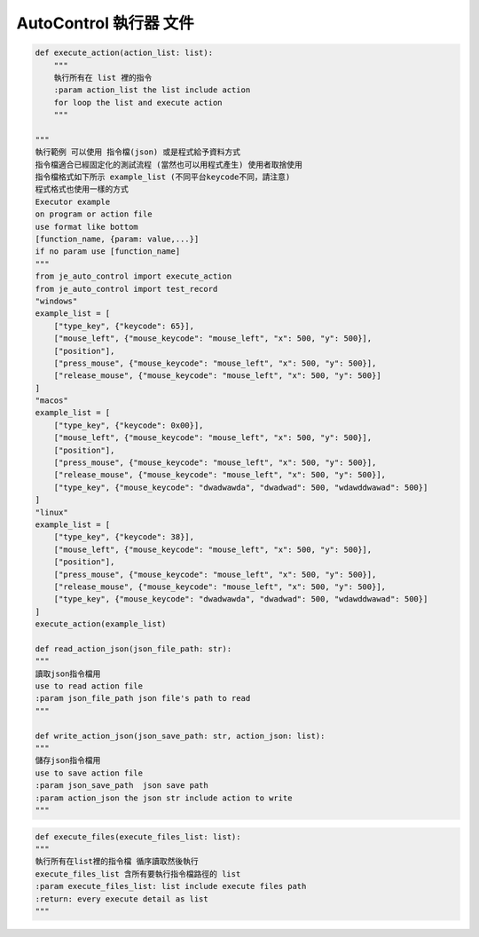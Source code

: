 ====================================================
AutoControl 執行器 文件
====================================================

.. code-block:: python

    def execute_action(action_list: list):
        """
        執行所有在 list 裡的指令
        :param action_list the list include action
        for loop the list and execute action
        """

    """
    執行範例 可以使用 指令檔(json) 或是程式給予資料方式
    指令檔適合已經固定化的測試流程 (當然也可以用程式產生) 使用者取捨使用
    指令檔格式如下所示 example_list (不同平台keycode不同，請注意)
    程式格式也使用一樣的方式
    Executor example
    on program or action file
    use format like bottom
    [function_name, {param: value,...}]
    if no param use [function_name]
    """
    from je_auto_control import execute_action
    from je_auto_control import test_record
    "windows"
    example_list = [
        ["type_key", {"keycode": 65}],
        ["mouse_left", {"mouse_keycode": "mouse_left", "x": 500, "y": 500}],
        ["position"],
        ["press_mouse", {"mouse_keycode": "mouse_left", "x": 500, "y": 500}],
        ["release_mouse", {"mouse_keycode": "mouse_left", "x": 500, "y": 500}]
    ]
    "macos"
    example_list = [
        ["type_key", {"keycode": 0x00}],
        ["mouse_left", {"mouse_keycode": "mouse_left", "x": 500, "y": 500}],
        ["position"],
        ["press_mouse", {"mouse_keycode": "mouse_left", "x": 500, "y": 500}],
        ["release_mouse", {"mouse_keycode": "mouse_left", "x": 500, "y": 500}],
        ["type_key", {"mouse_keycode": "dwadwawda", "dwadwad": 500, "wdawddwawad": 500}]
    ]
    "linux"
    example_list = [
        ["type_key", {"keycode": 38}],
        ["mouse_left", {"mouse_keycode": "mouse_left", "x": 500, "y": 500}],
        ["position"],
        ["press_mouse", {"mouse_keycode": "mouse_left", "x": 500, "y": 500}],
        ["release_mouse", {"mouse_keycode": "mouse_left", "x": 500, "y": 500}],
        ["type_key", {"mouse_keycode": "dwadwawda", "dwadwad": 500, "wdawddwawad": 500}]
    ]
    execute_action(example_list)

    def read_action_json(json_file_path: str):
    """
    讀取json指令檔用
    use to read action file
    :param json_file_path json file's path to read
    """

    def write_action_json(json_save_path: str, action_json: list):
    """
    儲存json指令檔用
    use to save action file
    :param json_save_path  json save path
    :param action_json the json str include action to write
    """

.. code-block:: python

    def execute_files(execute_files_list: list):
    """
    執行所有在list裡的指令檔 循序讀取然後執行
    execute_files_list 含所有要執行指令檔路徑的 list
    :param execute_files_list: list include execute files path
    :return: every execute detail as list
    """
